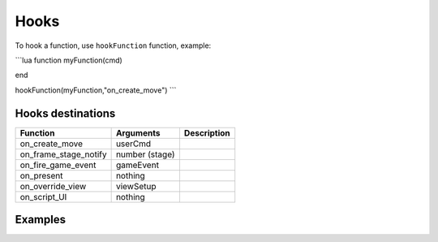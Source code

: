 Hooks
=====

To hook a function, use ``hookFunction`` function, example:


```lua
function myFunction(cmd)

end

hookFunction(myFunction,"on_create_move")
```

Hooks destinations
------------------

=============================== =============================== =============================== 
Function                        Arguments                       Description
=============================== =============================== =============================== 
on_create_move                  userCmd
on_frame_stage_notify           number (stage)
on_fire_game_event              gameEvent
on_present                      nothing
on_override_view                viewSetup
on_script_UI                    nothing
=============================== =============================== =============================== 

Examples
--------
